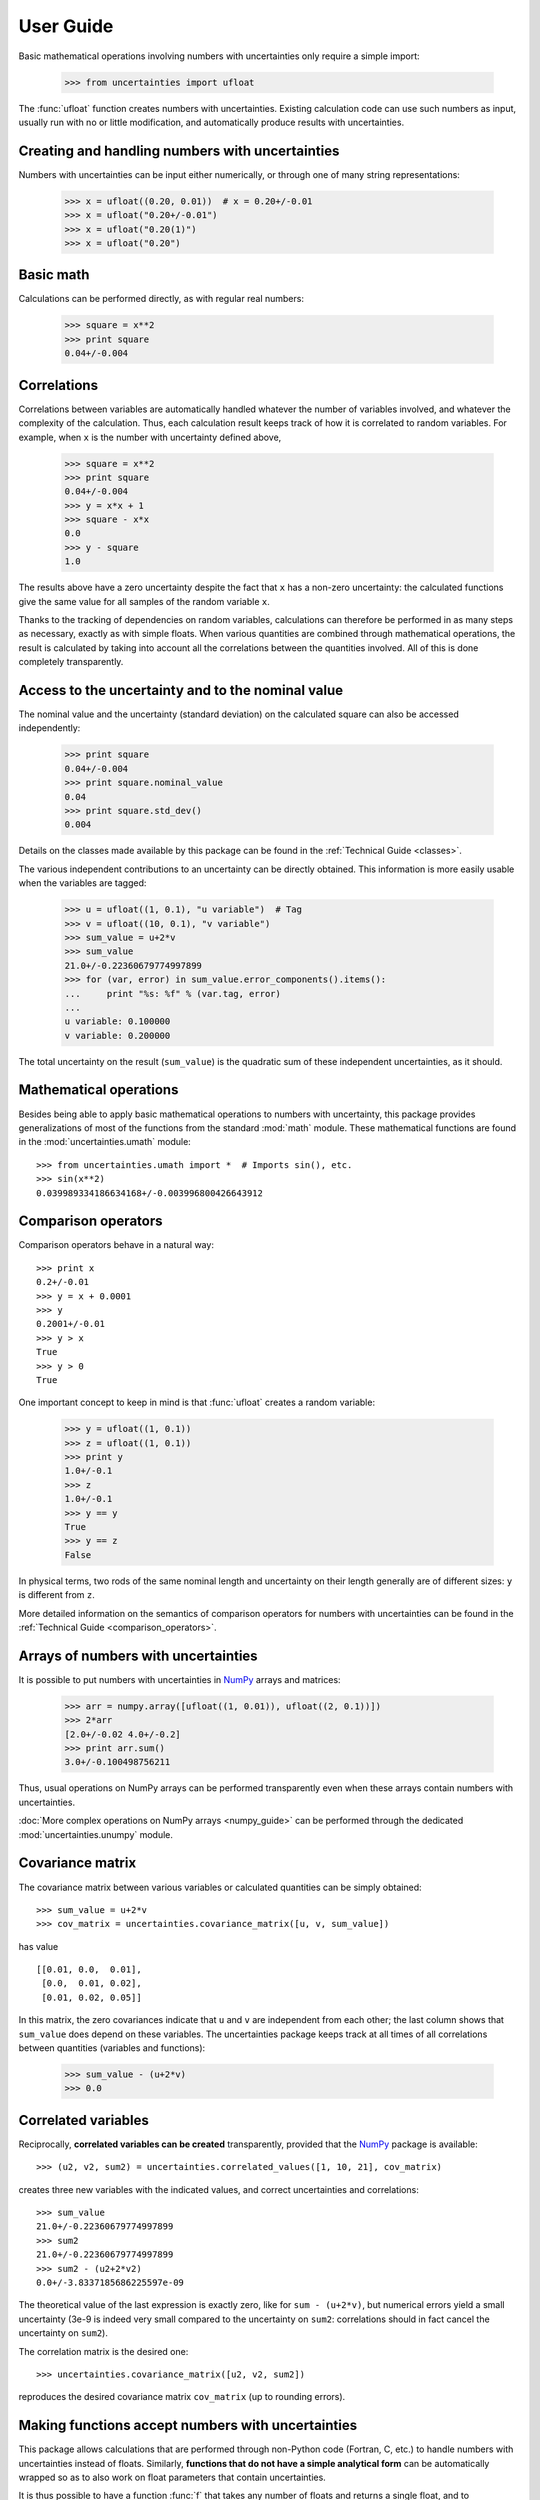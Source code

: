 .. index:: user guide
.. _user guide:

==========
User Guide
==========

Basic mathematical operations involving numbers with uncertainties
only require a simple import:

  >>> from uncertainties import ufloat

The :func:`ufloat` function creates numbers with uncertainties.
Existing calculation code can use such numbers as input, usually run
with no or little modification, and automatically produce results with
uncertainties.

.. index::
   pair: number with uncertainty; creation

Creating and handling numbers with uncertainties
------------------------------------------------

Numbers with uncertainties can be input either numerically, or through
one of many string representations:

  >>> x = ufloat((0.20, 0.01))  # x = 0.20+/-0.01
  >>> x = ufloat("0.20+/-0.01")
  >>> x = ufloat("0.20(1)")
  >>> x = ufloat("0.20")


Basic math
-----------

Calculations can be performed directly, as with regular real numbers:

  >>> square = x**2
  >>> print square
  0.04+/-0.004

.. index::
   pair: nominal value; of scalar
   pair: uncertainty; of scalar

.. index:: correlations; detailed example

Correlations
------------

Correlations between variables are automatically handled whatever the
number of variables involved, and whatever the complexity of the
calculation.  Thus, each calculation result keeps track of how it is
correlated to random variables.  For example, when ``x`` is the number
with uncertainty defined above,

  >>> square = x**2
  >>> print square
  0.04+/-0.004
  >>> y = x*x + 1
  >>> square - x*x
  0.0
  >>> y - square
  1.0

The results above have a zero uncertainty despite the fact that ``x``
has a non-zero uncertainty: the calculated functions give the same
value for all samples of the random variable ``x``.

Thanks to the tracking of dependencies on random variables,
calculations can therefore be performed in as many steps as necessary,
exactly as with simple floats.  When various quantities are combined
through mathematical operations, the result is calculated by taking
into account all the correlations between the quantities involved.
All of this is done completely transparently.

Access to the uncertainty and to the nominal value
--------------------------------------------------

The nominal value and the uncertainty (standard deviation) on the
calculated square can also be accessed independently:

  >>> print square
  0.04+/-0.004
  >>> print square.nominal_value
  0.04
  >>> print square.std_dev()
  0.004

Details on the classes made available by this package can be found in
the :ref:`Technical Guide <classes>`.

The various independent contributions to an uncertainty can be
directly obtained.  This information is more easily usable when the
variables are tagged:

  >>> u = ufloat((1, 0.1), "u variable")  # Tag
  >>> v = ufloat((10, 0.1), "v variable")
  >>> sum_value = u+2*v
  >>> sum_value
  21.0+/-0.22360679774997899
  >>> for (var, error) in sum_value.error_components().items():
  ...     print "%s: %f" % (var.tag, error)
  ...
  u variable: 0.100000
  v variable: 0.200000

The total uncertainty on the result (``sum_value``) is the quadratic
sum of these independent uncertainties, as it should.

.. index:: mathematical operation; on a scalar, umath

Mathematical operations
-----------------------

Besides being able to apply basic mathematical operations to numbers
with uncertainty, this package provides generalizations of most of the
functions from the standard :mod:`math` module.  These mathematical
functions are found in the :mod:`uncertainties.umath` module::

  >>> from uncertainties.umath import *  # Imports sin(), etc.
  >>> sin(x**2)
  0.039989334186634168+/-0.003996800426643912


.. index:: comparison operators

Comparison operators
---------------------

Comparison operators behave in a natural way::

  >>> print x
  0.2+/-0.01
  >>> y = x + 0.0001
  >>> y
  0.2001+/-0.01
  >>> y > x
  True
  >>> y > 0
  True

One important concept to keep in mind is that :func:`ufloat` creates
a random variable:

  >>> y = ufloat((1, 0.1))
  >>> z = ufloat((1, 0.1))
  >>> print y
  1.0+/-0.1
  >>> z
  1.0+/-0.1
  >>> y == y
  True
  >>> y == z
  False

In physical terms, two rods of the same nominal length and uncertainty
on their length generally are of different sizes: ``y`` is different
from ``z``.

More detailed information on the semantics of comparison operators for
numbers with uncertainties can be found in the :ref:`Technical Guide
<comparison_operators>`.

.. index:: arrays; simple use, matrices; simple use

.. _simple_array_use:

Arrays of numbers with uncertainties
------------------------------------

It is possible to put numbers with uncertainties in NumPy_ arrays and
matrices:

  >>> arr = numpy.array([ufloat((1, 0.01)), ufloat((2, 0.1))])
  >>> 2*arr
  [2.0+/-0.02 4.0+/-0.2]
  >>> print arr.sum()
  3.0+/-0.100498756211

Thus, usual operations on NumPy arrays can be performed transparently
even when these arrays contain numbers with uncertainties.

:doc:`More complex operations on NumPy arrays <numpy_guide>` can be
performed through the dedicated :mod:`uncertainties.unumpy` module.

.. index:: covariance matrix

Covariance matrix
-----------------

The covariance matrix between various variables or calculated
quantities can be simply obtained::

  >>> sum_value = u+2*v
  >>> cov_matrix = uncertainties.covariance_matrix([u, v, sum_value])

has value

::

  [[0.01, 0.0,  0.01],
   [0.0,  0.01, 0.02],
   [0.01, 0.02, 0.05]]

In this matrix, the zero covariances indicate that ``u`` and ``v`` are
independent from each other; the last column shows that ``sum_value``
does depend on these variables.  The uncertainties package keeps track
at all times of all correlations between quantities (variables and
functions):

  >>> sum_value - (u+2*v)
  >>> 0.0

.. index:: correlations; correlated variables

Correlated variables
--------------------

Reciprocally, **correlated variables can be created** transparently,
provided that the NumPy_ package is available::

  >>> (u2, v2, sum2) = uncertainties.correlated_values([1, 10, 21], cov_matrix)

creates three new variables with the indicated values, and correct
uncertainties and correlations::

  >>> sum_value
  21.0+/-0.22360679774997899
  >>> sum2
  21.0+/-0.22360679774997899
  >>> sum2 - (u2+2*v2)
  0.0+/-3.8337185686225597e-09

The theoretical value of the last expression is exactly zero, like for
``sum - (u+2*v)``, but numerical errors yield a small uncertainty
(3e-9 is indeed very small compared to the uncertainty on ``sum2``:
correlations should in fact cancel the uncertainty on ``sum2``).

The correlation matrix is the desired one::

  >>> uncertainties.covariance_matrix([u2, v2, sum2])

reproduces the desired covariance matrix ``cov_matrix`` (up to
rounding errors).

.. index::
   single: C code; wrapping
   single: Fortran code; wrapping
   single: wrapping (C, Fortran,…) functions

Making functions accept numbers with uncertainties
--------------------------------------------------

This package allows calculations that are performed through non-Python
code (Fortran, C, etc.) to handle numbers with uncertainties instead
of floats.  Similarly, **functions that do not have a simple
analytical form** can be automatically wrapped so as to also work on
float parameters that contain uncertainties.

It is thus possible to have a function :func:`f` that takes any number
of floats and returns a single float, and to automatically generalize
it so that it also works with numbers with uncertainties:

  >>> wrapped_f = uncertainties.wrap(f)

The new function :func:`wrapped_f` can be given numbers with
uncertainties.  It returns the same values as :func:`f`, but with
uncertainties.

Miscellaneous utilities
-----------------------

.. index:: standard deviation; on the fly modification

It is sometimes useful to modify the error on certain parameters so as
to study its impact on a final result.  With this package, the
**uncertainty of a variable can be changed** on the fly:

  >>> sum_value = u+2*v
  >>> sum_value
  21.0+/-0.22360679774997899
  >>> prev_uncert = u.std_dev()
  >>> u.set_std_dev(10)
  >>> sum_value
  21.0+/-10.001999800039989
  >>> u.set_std_dev(prev_uncert)

The relevant concept is that ``sum_value`` does depend on the
variables ``u`` and ``v``: the :mod:`uncertainties` package keeps
track of this fact, as detailed in the :ref:`Technical Guide
<variable_tracking>`, and uncertainties can thus be updated any time.

.. index::
   pair: nominal value; uniform access (scalar)
   pair: uncertainty; uniform access (scalar)
   pair: standard deviation; uniform access (scalar)

When manipulating ensembles of numbers, *some* of which contain
uncertainties while others are simple floats, it can be useful to
access the **nominal value and uncertainty of all numbers in a uniform
manner**.  This is what the :func:`nominal_value` and
:func:`std_dev` functions do:

  >>> print uncertainties.nominal_value(x)
  0.2
  >>> print uncertainties.std_dev(x)
  0.01
  >>> uncertainties.nominal_value(3)
  3
  >>> uncertainties.std_dev(3)
  0.0

Finally, a utility method is provided that directly yields the
**number of standard deviations** between a number and a result with
uncertainty: with ``x`` equal to 0.20±0.01,

  >>> x.position_in_sigmas(0.17)
  -3.0

.. index:: derivatives

.. _derivatives:

Derivatives
-----------

Since the application of :ref:`linear error propagation theory
<linear_method>` involves the calculation of **derivatives**, this
package automatically performs such calculations; users can thus
easily get the derivative of an expression with respect to any of its
variables:

  >>> u = ufloat((1, 0.1))
  >>> v = ufloat((10, 0.1))
  >>> sum_value = u+2*v
  >>> sum_value.derivatives[u]
  1.0
  >>> sum_value.derivatives[v]
  2.0

These values are obtained with a :ref:`fast differentiation algorithm
<differentiation method>`.

Additional information
----------------------

The capabilities of the :mod:`uncertainties` package in terms of array
handling are detailed in :doc:`numpy_guide`.

Details about the theory behind this package are given in the
:doc:`tech_guide`.

.. _NumPy: http://numpy.scipy.org/

